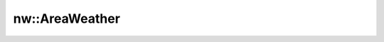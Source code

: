 nw::AreaWeather
===============

.. doxygenstruct:: nw::AreaWeather
   :members:
   :undoc-members:
